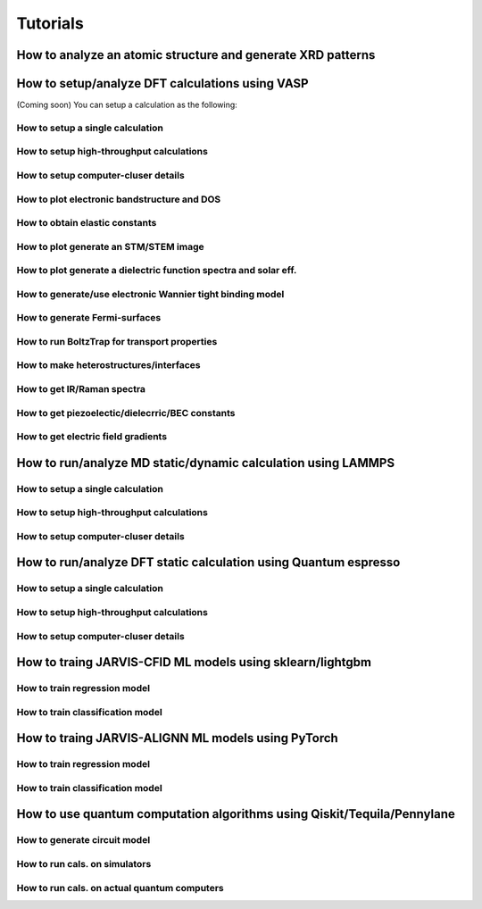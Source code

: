 Tutorials
=============

.. _customise-templates:


How to analyze an atomic structure and generate XRD patterns
------------------------------------------------------------

How to setup/analyze DFT calculations using VASP
------------------------------------------------
(Coming soon)
You can setup a calculation as the following:

How to setup a single calculation
^^^^^^^^^^^^^^^^^^^^^^^^^^^^^^^^^

How to setup high-throughput calculations
^^^^^^^^^^^^^^^^^^^^^^^^^^^^^^^^^^^^^^^^^

How to setup computer-cluser details
^^^^^^^^^^^^^^^^^^^^^^^^^^^^^^^^^^^^

How to plot electronic bandstructure and DOS
^^^^^^^^^^^^^^^^^^^^^^^^^^^^^^^^^^^^^^^^^^^^

How to obtain elastic constants
^^^^^^^^^^^^^^^^^^^^^^^^^^^^^^^^^^^^^^^^^^^^

How to plot generate an STM/STEM image
^^^^^^^^^^^^^^^^^^^^^^^^^^^^^^^^^^^^^^^^^^^^

How to plot generate a dielectric function spectra and solar eff.
^^^^^^^^^^^^^^^^^^^^^^^^^^^^^^^^^^^^^^^^^^^^^^^^^^^^^^^^^^^^^^^^^

How to generate/use electronic Wannier tight binding model
^^^^^^^^^^^^^^^^^^^^^^^^^^^^^^^^^^^^^^^^^^^^^^^^^^^^^^^^^^

How to generate Fermi-surfaces
^^^^^^^^^^^^^^^^^^^^^^^^^^^^^^^^^^^^^^^^^^^^^^^^^^

How to run BoltzTrap for transport properties
^^^^^^^^^^^^^^^^^^^^^^^^^^^^^^^^^^^^^^^^^^^^^^^^^^

How to make heterostructures/interfaces
^^^^^^^^^^^^^^^^^^^^^^^^^^^^^^^^^^^^^^^^^^^^

How to get IR/Raman spectra
^^^^^^^^^^^^^^^^^^^^^^^^^^^^^^^^^^^^^^^^^^^^

How to get piezoelectic/dielecrric/BEC constants
^^^^^^^^^^^^^^^^^^^^^^^^^^^^^^^^^^^^^^^^^^^^^^^^

How to get electric field gradients
^^^^^^^^^^^^^^^^^^^^^^^^^^^^^^^^^^^^^^^^^^^^^^^^

How to run/analyze MD static/dynamic calculation using LAMMPS
-------------------------------------------------------------

How to setup a single calculation
^^^^^^^^^^^^^^^^^^^^^^^^^^^^^^^^^

How to setup high-throughput calculations
^^^^^^^^^^^^^^^^^^^^^^^^^^^^^^^^^^^^^^^^^

How to setup computer-cluser details
^^^^^^^^^^^^^^^^^^^^^^^^^^^^^^^^^^^^


How to run/analyze DFT static calculation using Quantum espresso
-----------------------------------------------------------------

How to setup a single calculation
^^^^^^^^^^^^^^^^^^^^^^^^^^^^^^^^^

How to setup high-throughput calculations
^^^^^^^^^^^^^^^^^^^^^^^^^^^^^^^^^^^^^^^^^

How to setup computer-cluser details
^^^^^^^^^^^^^^^^^^^^^^^^^^^^^^^^^^^^



How to traing JARVIS-CFID ML models using sklearn/lightgbm
----------------------------------------------------------

How to train regression model
^^^^^^^^^^^^^^^^^^^^^^^^^^^^^

How to train classification model
^^^^^^^^^^^^^^^^^^^^^^^^^^^^^


How to traing JARVIS-ALIGNN ML models using PyTorch
-----------------------------------------------------

How to train regression model
^^^^^^^^^^^^^^^^^^^^^^^^^^^^^

How to train classification model
^^^^^^^^^^^^^^^^^^^^^^^^^^^^^


How to use quantum computation algorithms using Qiskit/Tequila/Pennylane
------------------------------------------------------------------------

How to generate circuit model
^^^^^^^^^^^^^^^^^^^^^^^^^^^^^

How to run cals. on simulators
^^^^^^^^^^^^^^^^^^^^^^^^^^^^^^

How to run cals. on actual quantum computers
^^^^^^^^^^^^^^^^^^^^^^^^^^^^^^^^^^^^^^^^^^^^^
